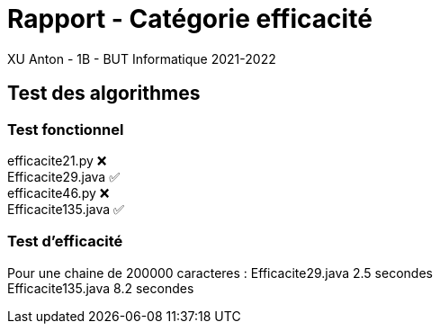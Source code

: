 = Rapport - Catégorie efficacité
XU Anton - 1B - BUT Informatique 2021-2022

== Test des algorithmes

=== Test fonctionnel

efficacite21.py ❌ +
Efficacite29.java ✅ +
efficacite46.py ❌ +
Efficacite135.java ✅

=== Test d'efficacité

Pour une chaine de 200000 caracteres :
Efficacite29.java 2.5 secondes +
Efficacite135.java 8.2 secondes